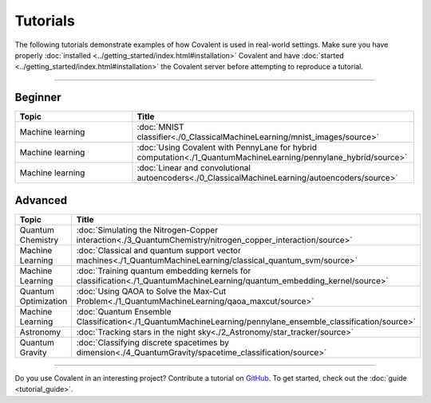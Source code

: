 *********
Tutorials
*********

The following tutorials demonstrate examples of how Covalent is used in real-world settings. Make sure you have properly :doc:`installed <../getting_started/index.html#installation>` Covalent and have :doc:`started <../getting_started/index.html#installation>` the Covalent server before attempting to reproduce a tutorial.

---------------------------------

~~~~~~~~
Beginner
~~~~~~~~

.. list-table::
   :widths: 25 60
   :header-rows: 1

   * - Topic
     - Title
   * - Machine learning
     - :doc:`MNIST classifier<./0_ClassicalMachineLearning/mnist_images/source>`
   * - Machine learning
     - :doc:`Using Covalent with PennyLane for hybrid computation<./1_QuantumMachineLearning/pennylane_hybrid/source>`
   * - Machine learning
     - :doc:`Linear and convolutional autoencoders<./0_ClassicalMachineLearning/autoencoders/source>`

~~~~~~~~
Advanced
~~~~~~~~

.. list-table::
   :widths: 25 60
   :header-rows: 1

   * - Topic
     - Title
   * - Quantum Chemistry
     - :doc:`Simulating the Nitrogen-Copper interaction<./3_QuantumChemistry/nitrogen_copper_interaction/source>`
   * - Machine Learning
     - :doc:`Classical and quantum support vector machines<./1_QuantumMachineLearning/classical_quantum_svm/source>`
   * - Machine Learning
     - :doc:`Training quantum embedding kernels for classification<./1_QuantumMachineLearning/quantum_embedding_kernel/source>`
   * - Quantum Optimization
     - :doc:`Using QAOA to Solve the Max-Cut Problem<./1_QuantumMachineLearning/qaoa_maxcut/source>`
   * - Machine Learning
     - :doc:`Quantum Ensemble Classification<./1_QuantumMachineLearning/pennylane_ensemble_classification/source>`
   * - Astronomy
     - :doc:`Tracking stars in the night sky<./2_Astronomy/star_tracker/source>`
   * - Quantum Gravity
     - :doc:`Classifying discrete spacetimes by dimension<./4_QuantumGravity/spacetime_classification/source>`

---------------------------------

Do you use Covalent in an interesting project? Contribute a tutorial on `GitHub <https://github.com/AgnostiqHQ/covalent/issues>`_.  To get started, check out the :doc:`guide <tutorial_guide>`.

.. Hidden tutorials:
   * - Machine Learning
     - :doc:`Comparison of kernel-based and variational circuit learning algorithms<./machine_learning/Kernel_pennylane>`
